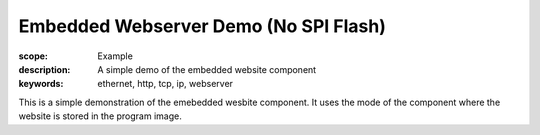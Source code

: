Embedded Webserver Demo (No SPI Flash)
======================================

:scope: Example
:description: A simple demo of the embedded website component
:keywords: ethernet, http, tcp, ip, webserver

This is a simple demonstration of the emebedded wesbite component.
It uses the mode of the component where the website is stored in the
program image.
